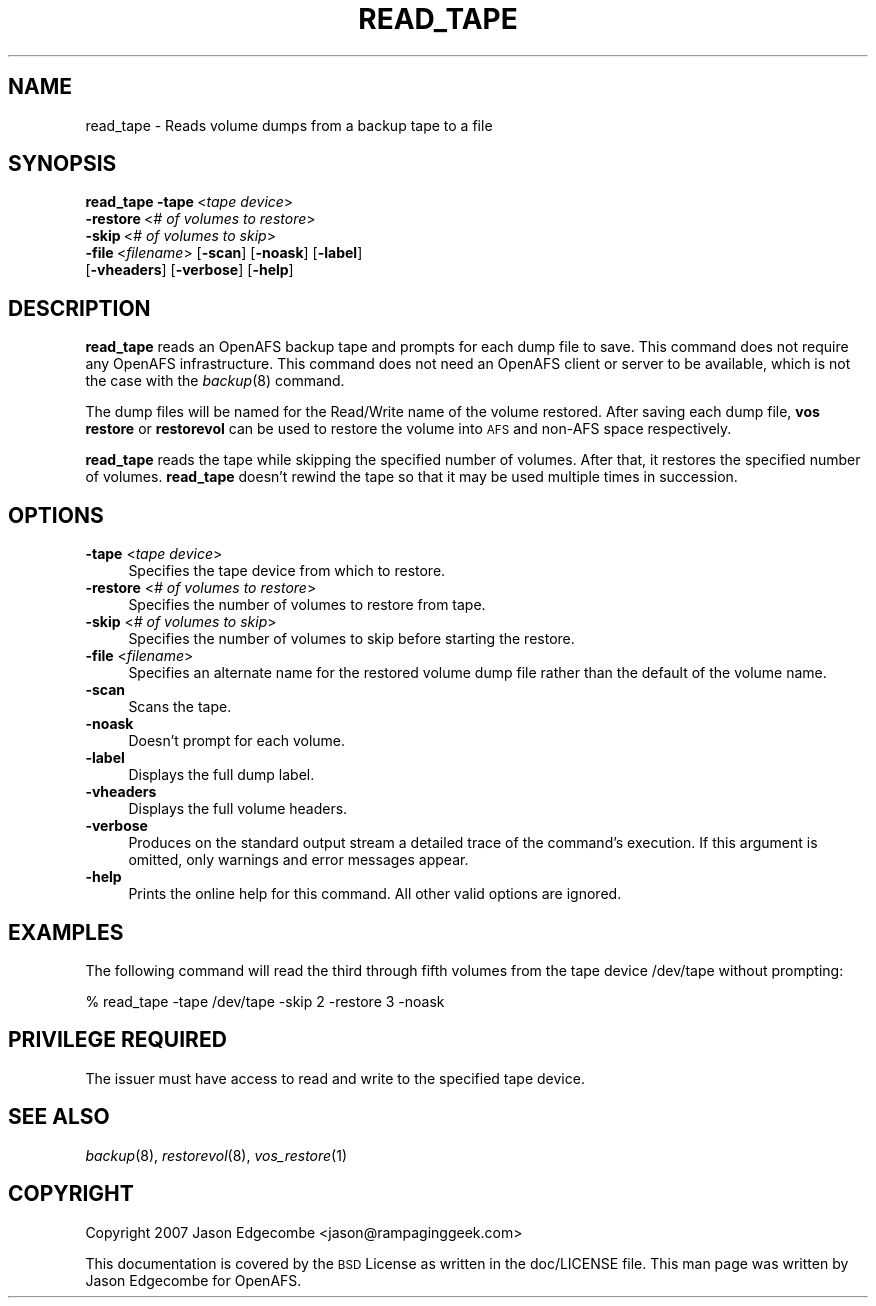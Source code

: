 .\" Automatically generated by Pod::Man 2.16 (Pod::Simple 3.05)
.\"
.\" Standard preamble:
.\" ========================================================================
.de Sh \" Subsection heading
.br
.if t .Sp
.ne 5
.PP
\fB\\$1\fR
.PP
..
.de Sp \" Vertical space (when we can't use .PP)
.if t .sp .5v
.if n .sp
..
.de Vb \" Begin verbatim text
.ft CW
.nf
.ne \\$1
..
.de Ve \" End verbatim text
.ft R
.fi
..
.\" Set up some character translations and predefined strings.  \*(-- will
.\" give an unbreakable dash, \*(PI will give pi, \*(L" will give a left
.\" double quote, and \*(R" will give a right double quote.  \*(C+ will
.\" give a nicer C++.  Capital omega is used to do unbreakable dashes and
.\" therefore won't be available.  \*(C` and \*(C' expand to `' in nroff,
.\" nothing in troff, for use with C<>.
.tr \(*W-
.ds C+ C\v'-.1v'\h'-1p'\s-2+\h'-1p'+\s0\v'.1v'\h'-1p'
.ie n \{\
.    ds -- \(*W-
.    ds PI pi
.    if (\n(.H=4u)&(1m=24u) .ds -- \(*W\h'-12u'\(*W\h'-12u'-\" diablo 10 pitch
.    if (\n(.H=4u)&(1m=20u) .ds -- \(*W\h'-12u'\(*W\h'-8u'-\"  diablo 12 pitch
.    ds L" ""
.    ds R" ""
.    ds C` ""
.    ds C' ""
'br\}
.el\{\
.    ds -- \|\(em\|
.    ds PI \(*p
.    ds L" ``
.    ds R" ''
'br\}
.\"
.\" Escape single quotes in literal strings from groff's Unicode transform.
.ie \n(.g .ds Aq \(aq
.el       .ds Aq '
.\"
.\" If the F register is turned on, we'll generate index entries on stderr for
.\" titles (.TH), headers (.SH), subsections (.Sh), items (.Ip), and index
.\" entries marked with X<> in POD.  Of course, you'll have to process the
.\" output yourself in some meaningful fashion.
.ie \nF \{\
.    de IX
.    tm Index:\\$1\t\\n%\t"\\$2"
..
.    nr % 0
.    rr F
.\}
.el \{\
.    de IX
..
.\}
.\"
.\" Accent mark definitions (@(#)ms.acc 1.5 88/02/08 SMI; from UCB 4.2).
.\" Fear.  Run.  Save yourself.  No user-serviceable parts.
.    \" fudge factors for nroff and troff
.if n \{\
.    ds #H 0
.    ds #V .8m
.    ds #F .3m
.    ds #[ \f1
.    ds #] \fP
.\}
.if t \{\
.    ds #H ((1u-(\\\\n(.fu%2u))*.13m)
.    ds #V .6m
.    ds #F 0
.    ds #[ \&
.    ds #] \&
.\}
.    \" simple accents for nroff and troff
.if n \{\
.    ds ' \&
.    ds ` \&
.    ds ^ \&
.    ds , \&
.    ds ~ ~
.    ds /
.\}
.if t \{\
.    ds ' \\k:\h'-(\\n(.wu*8/10-\*(#H)'\'\h"|\\n:u"
.    ds ` \\k:\h'-(\\n(.wu*8/10-\*(#H)'\`\h'|\\n:u'
.    ds ^ \\k:\h'-(\\n(.wu*10/11-\*(#H)'^\h'|\\n:u'
.    ds , \\k:\h'-(\\n(.wu*8/10)',\h'|\\n:u'
.    ds ~ \\k:\h'-(\\n(.wu-\*(#H-.1m)'~\h'|\\n:u'
.    ds / \\k:\h'-(\\n(.wu*8/10-\*(#H)'\z\(sl\h'|\\n:u'
.\}
.    \" troff and (daisy-wheel) nroff accents
.ds : \\k:\h'-(\\n(.wu*8/10-\*(#H+.1m+\*(#F)'\v'-\*(#V'\z.\h'.2m+\*(#F'.\h'|\\n:u'\v'\*(#V'
.ds 8 \h'\*(#H'\(*b\h'-\*(#H'
.ds o \\k:\h'-(\\n(.wu+\w'\(de'u-\*(#H)/2u'\v'-.3n'\*(#[\z\(de\v'.3n'\h'|\\n:u'\*(#]
.ds d- \h'\*(#H'\(pd\h'-\w'~'u'\v'-.25m'\f2\(hy\fP\v'.25m'\h'-\*(#H'
.ds D- D\\k:\h'-\w'D'u'\v'-.11m'\z\(hy\v'.11m'\h'|\\n:u'
.ds th \*(#[\v'.3m'\s+1I\s-1\v'-.3m'\h'-(\w'I'u*2/3)'\s-1o\s+1\*(#]
.ds Th \*(#[\s+2I\s-2\h'-\w'I'u*3/5'\v'-.3m'o\v'.3m'\*(#]
.ds ae a\h'-(\w'a'u*4/10)'e
.ds Ae A\h'-(\w'A'u*4/10)'E
.    \" corrections for vroff
.if v .ds ~ \\k:\h'-(\\n(.wu*9/10-\*(#H)'\s-2\u~\d\s+2\h'|\\n:u'
.if v .ds ^ \\k:\h'-(\\n(.wu*10/11-\*(#H)'\v'-.4m'^\v'.4m'\h'|\\n:u'
.    \" for low resolution devices (crt and lpr)
.if \n(.H>23 .if \n(.V>19 \
\{\
.    ds : e
.    ds 8 ss
.    ds o a
.    ds d- d\h'-1'\(ga
.    ds D- D\h'-1'\(hy
.    ds th \o'bp'
.    ds Th \o'LP'
.    ds ae ae
.    ds Ae AE
.\}
.rm #[ #] #H #V #F C
.\" ========================================================================
.\"
.IX Title "READ_TAPE 8"
.TH READ_TAPE 8 "2010-03-08" "OpenAFS" "AFS Command Reference"
.\" For nroff, turn off justification.  Always turn off hyphenation; it makes
.\" way too many mistakes in technical documents.
.if n .ad l
.nh
.SH "NAME"
read_tape \- Reads volume dumps from a backup tape to a file
.SH "SYNOPSIS"
.IX Header "SYNOPSIS"
\&\fBread_tape\fR \fB\-tape\fR\ <\fItape\ device\fR>
   \fB\-restore\fR\ <\fI#\ of\ volumes\ to\ restore\fR>
   \fB\-skip\fR\ <\fI#\ of\ volumes\ to\ skip\fR>
   \fB\-file\fR\ <\fIfilename\fR> [\fB\-scan\fR] [\fB\-noask\fR] [\fB\-label\fR]
   [\fB\-vheaders\fR] [\fB\-verbose\fR] [\fB\-help\fR]
.SH "DESCRIPTION"
.IX Header "DESCRIPTION"
\&\fBread_tape\fR reads an OpenAFS backup tape and prompts for each dump file to
save.  This command does not require any OpenAFS infrastructure.  This
command does not need an OpenAFS client or server to be available, which is
not the case with the \fIbackup\fR\|(8) command.
.PP
The dump files will be named for the Read/Write name of the volume restored.
After saving each dump file, \fBvos restore\fR or \fBrestorevol\fR can be used to
restore the volume into \s-1AFS\s0 and non-AFS space respectively.
.PP
\&\fBread_tape\fR reads the tape while skipping the specified number of volumes.
After that, it restores the specified number of volumes.  \fBread_tape\fR
doesn't rewind the tape so that it may be used multiple times in succession.
.SH "OPTIONS"
.IX Header "OPTIONS"
.IP "\fB\-tape\fR <\fItape device\fR>" 4
.IX Item "-tape <tape device>"
Specifies the tape device from which to restore.
.IP "\fB\-restore\fR <\fI# of volumes to restore\fR>" 4
.IX Item "-restore <# of volumes to restore>"
Specifies the number of volumes to restore from tape.
.IP "\fB\-skip\fR <\fI# of volumes to skip\fR>" 4
.IX Item "-skip <# of volumes to skip>"
Specifies the number of volumes to skip before starting the restore.
.IP "\fB\-file\fR <\fIfilename\fR>" 4
.IX Item "-file <filename>"
Specifies an alternate name for the restored volume dump file rather than
the default of the volume name.
.IP "\fB\-scan\fR" 4
.IX Item "-scan"
Scans the tape.
.IP "\fB\-noask\fR" 4
.IX Item "-noask"
Doesn't prompt for each volume.
.IP "\fB\-label\fR" 4
.IX Item "-label"
Displays the full dump label.
.IP "\fB\-vheaders\fR" 4
.IX Item "-vheaders"
Displays the full volume headers.
.IP "\fB\-verbose\fR" 4
.IX Item "-verbose"
Produces on the standard output stream a detailed trace of the command's
execution.  If this argument is omitted, only warnings and error messages
appear.
.IP "\fB\-help\fR" 4
.IX Item "-help"
Prints the online help for this command. All other valid options are
ignored.
.SH "EXAMPLES"
.IX Header "EXAMPLES"
The following command will read the third through fifth volumes from
the tape device /dev/tape without prompting:
.PP
.Vb 1
\&   % read_tape \-tape /dev/tape \-skip 2 \-restore 3 \-noask
.Ve
.SH "PRIVILEGE REQUIRED"
.IX Header "PRIVILEGE REQUIRED"
The issuer must have access to read and write to the specified tape device.
.SH "SEE ALSO"
.IX Header "SEE ALSO"
\&\fIbackup\fR\|(8),
\&\fIrestorevol\fR\|(8),
\&\fIvos_restore\fR\|(1)
.SH "COPYRIGHT"
.IX Header "COPYRIGHT"
Copyright 2007 Jason Edgecombe <jason@rampaginggeek.com>
.PP
This documentation is covered by the \s-1BSD\s0 License as written in the
doc/LICENSE file. This man page was written by Jason Edgecombe for
OpenAFS.
